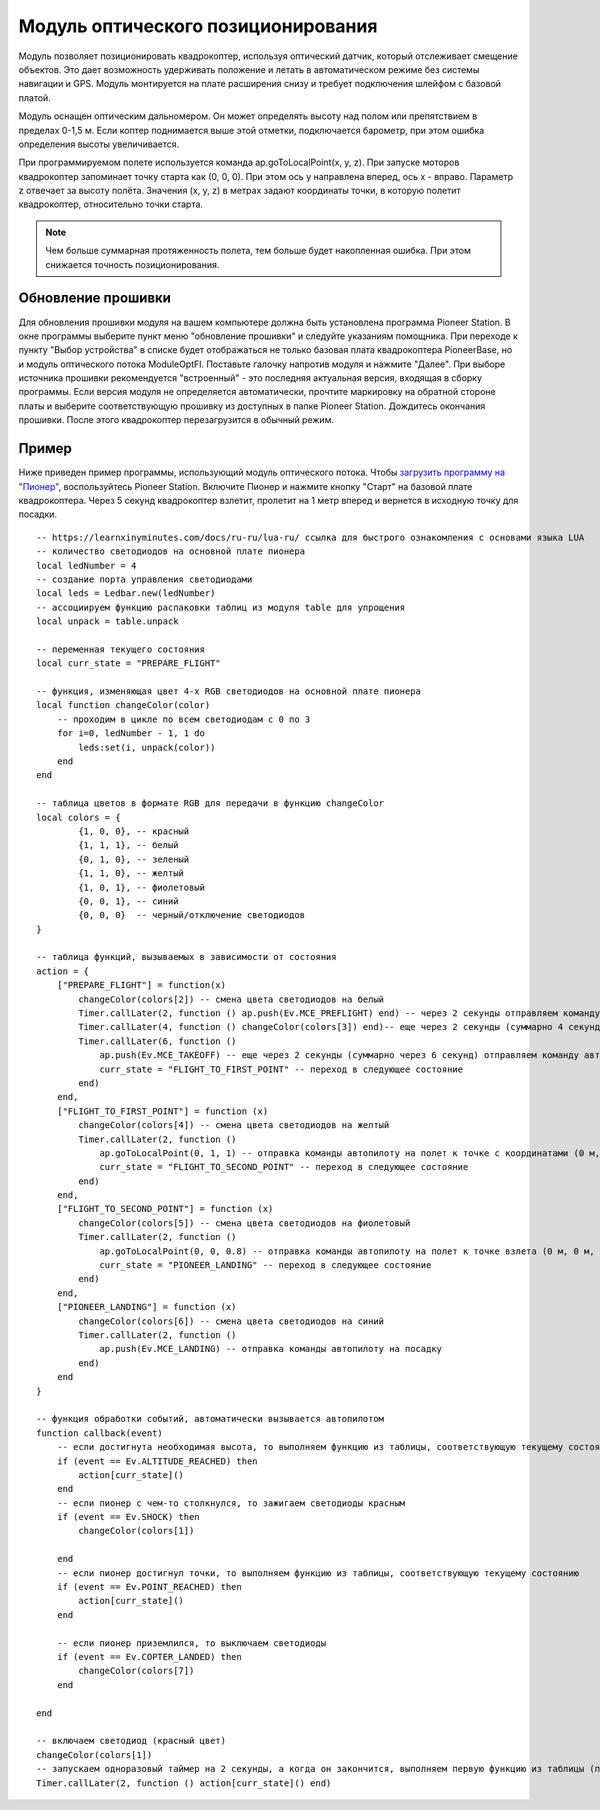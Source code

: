 Модуль оптического позиционирования 
=======================================

.. image:: /_static/images/optical_nav.png
	:align: center

Модуль позволяет позиционировать квадрокоптер, используя оптический датчик, который отслеживает смещение объектов. Это дает возможность удерживать положение и летать в автоматическом режиме без системы навигации и GPS. 
Модуль монтируется на плате расширения снизу и требует подключения шлейфом с базовой платой.

Модуль оснащен оптическим дальномером. Он может определять высоту над полом или препятствием в пределах 0-1,5 м. Если коптер поднимается выше этой отметки, подключается барометр, при этом ошибка определения высоты увеличивается. 

При программируемом полете используется команда ap.goToLocalPoint(x, y, z). При запуске моторов квадрокоптер запоминает точку старта как (0, 0, 0). При этом ось y направлена вперед, ось x - вправо. Параметр z отвечает за высоту полёта. Значения (x, y, z) в метрах задают координаты точки, в которую полетит квадрокоптер, относительно точки старта.

.. note:: Чем больше суммарная протяженность полета, тем больше будет накопленная ошибка. При этом снижается точность позиционирования.


Обновление прошивки
-------------------

Для обновления прошивки модуля на вашем компьютере должна быть установлена программа Pioneer Station. В окне программы выберите пункт меню "обновление прошивки" и следуйте указаниям помощника. 
При переходе к пункту "Выбор устройства" в списке будет отображаться не только базовая плата квадрокоптера PioneerBase, но и модуль оптического потока ModuleOptFl. Поставьте галочку напротив модуля и нажмите "Далее". 
При выборе источника прошивки рекомендуется "встроенный" - это последняя актуальная версия, входящая в сборку программы. 
Если версия модуля не определяется автоматически, прочтите маркировку на обратной стороне платы и выберите соответствующую прошивку из доступных в папке Pioneer Station.
Дождитесь окончания прошивки. После этого квадрокоптер перезагрузится в обычный режим.


Пример
--------

Ниже приведен пример программы, использующий модуль оптического потока. Чтобы `загрузить программу на "Пионер"`_, воспользуйтесь Pioneer Station. Включите Пионер и нажмите кнопку "Старт" на базовой плате квадрокоптера. Через 5 секунд квадрокоптер взлетит, пролетит на 1 метр вперед и вернется в исходную точку для посадки. 

.. _загрузить программу на "Пионер": ../programming/pioneer_station/pioneer_station_upload.html

::

	-- https://learnxinyminutes.com/docs/ru-ru/lua-ru/ ссылка для быстрого ознакомления с основами языка LUA
	-- количество светодиодов на основной плате пионера
	local ledNumber = 4
	-- создание порта управления светодиодами
	local leds = Ledbar.new(ledNumber)
	-- ассоциируем функцию распаковки таблиц из модуля table для упрощения
	local unpack = table.unpack

	-- переменная текущего состояния
	local curr_state = "PREPARE_FLIGHT"

	-- функция, изменяющая цвет 4-х RGB светодиодов на основной плате пионера
	local function changeColor(color)
	    -- проходим в цикле по всем светодиодам с 0 по 3
	    for i=0, ledNumber - 1, 1 do
	        leds:set(i, unpack(color))
	    end
	end 

	-- таблица цветов в формате RGB для передачи в функцию changeColor
	local colors = {
	        {1, 0, 0}, -- красный
	        {1, 1, 1}, -- белый
	        {0, 1, 0}, -- зеленый
	        {1, 1, 0}, -- желтый
	        {1, 0, 1}, -- фиолетовый
	        {0, 0, 1}, -- синий
	        {0, 0, 0}  -- черный/отключение светодиодов
	}

	-- таблица функций, вызываемых в зависимости от состояния
	action = {
	    ["PREPARE_FLIGHT"] = function(x)
	        changeColor(colors[2]) -- смена цвета светодиодов на белый
	        Timer.callLater(2, function () ap.push(Ev.MCE_PREFLIGHT) end) -- через 2 секунды отправляем команду автопилоту на запуск моторов
	        Timer.callLater(4, function () changeColor(colors[3]) end)-- еще через 2 секунды (суммарно 4 секунды, так как таймеры запускаются сразу же друг за другом) меняем цвета светодиодов на зеленый
	        Timer.callLater(6, function () 
	            ap.push(Ev.MCE_TAKEOFF) -- еще через 2 секунды (суммарно через 6 секунд) отправляем команду автопилоту на взлет
	            curr_state = "FLIGHT_TO_FIRST_POINT" -- переход в следующее состояние
	        end)
	    end,
	    ["FLIGHT_TO_FIRST_POINT"] = function (x) 
	        changeColor(colors[4]) -- смена цвета светодиодов на желтый
	        Timer.callLater(2, function ()
	            ap.goToLocalPoint(0, 1, 1) -- отправка команды автопилоту на полет к точке с координатами (0 м, 1 м, 1 м) 
	            curr_state = "FLIGHT_TO_SECOND_POINT" -- переход в следующее состояние
	        end) 
	    end,
	    ["FLIGHT_TO_SECOND_POINT"] = function (x) 
	        changeColor(colors[5]) -- смена цвета светодиодов на фиолетовый
	        Timer.callLater(2, function ()
	            ap.goToLocalPoint(0, 0, 0.8) -- отправка команды автопилоту на полет к точке взлета (0 м, 0 м, 0.8 м)
	            curr_state = "PIONEER_LANDING" -- переход в следующее состояние
	        end)
	    end,
	    ["PIONEER_LANDING"] = function (x) 
	        changeColor(colors[6]) -- смена цвета светодиодов на синий
	        Timer.callLater(2, function () 
	            ap.push(Ev.MCE_LANDING) -- отправка команды автопилоту на посадку
	        end)
	    end
	}

	-- функция обработки событий, автоматически вызывается автопилотом
	function callback(event)
	    -- если достигнута необходимая высота, то выполняем функцию из таблицы, соответствующую текущему состоянию
	    if (event == Ev.ALTITUDE_REACHED) then
	        action[curr_state]()
	    end
	    -- если пионер с чем-то столкнулся, то зажигаем светодиоды красным
	    if (event == Ev.SHOCK) then
	        changeColor(colors[1])

	    end
	    -- если пионер достигнул точки, то выполняем функцию из таблицы, соответствующую текущему состоянию
	    if (event == Ev.POINT_REACHED) then
	        action[curr_state]()
	    end

	    -- если пионер приземлился, то выключаем светодиоды
	    if (event == Ev.COPTER_LANDED) then
	        changeColor(colors[7])
	    end

	end

	-- включаем светодиод (красный цвет)
	changeColor(colors[1])
	-- запускаем одноразовый таймер на 2 секунды, а когда он закончится, выполняем первую функцию из таблицы (подготовка к полету)
	Timer.callLater(2, function () action[curr_state]() end)

